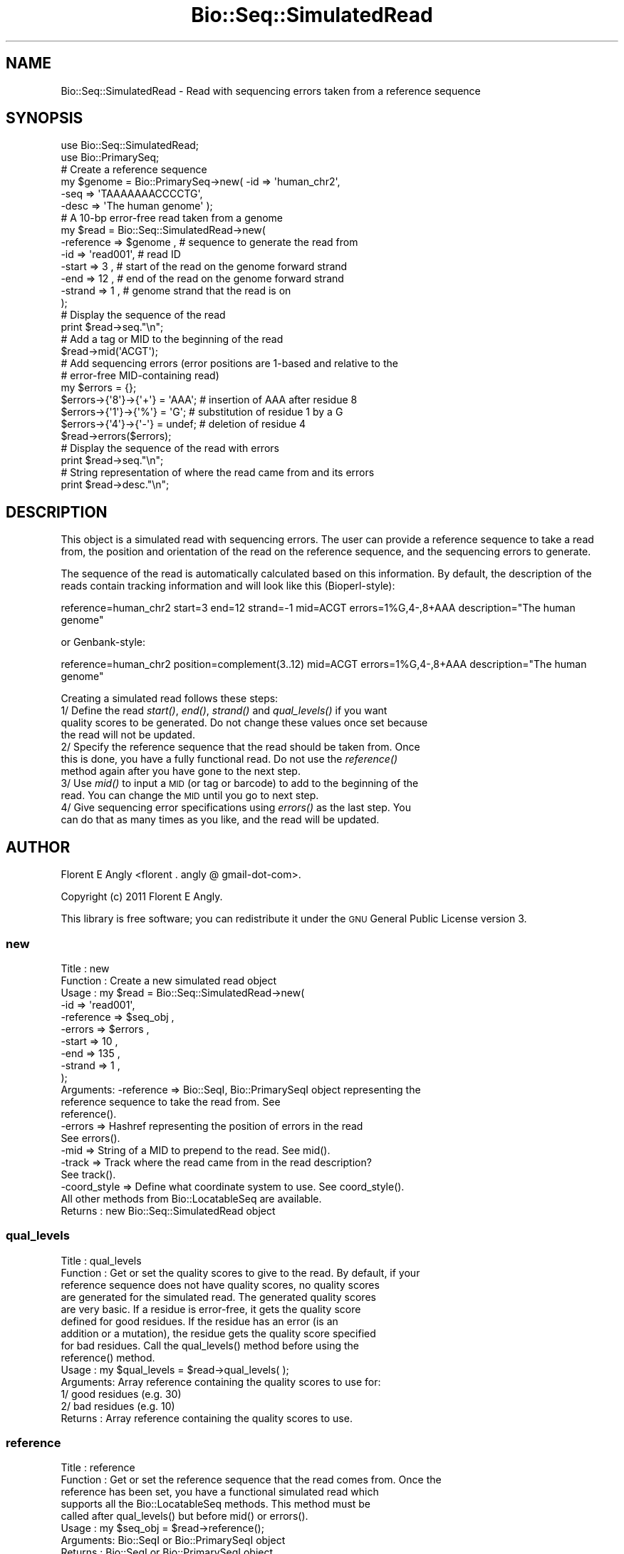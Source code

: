 .\" Automatically generated by Pod::Man 4.09 (Pod::Simple 3.35)
.\"
.\" Standard preamble:
.\" ========================================================================
.de Sp \" Vertical space (when we can't use .PP)
.if t .sp .5v
.if n .sp
..
.de Vb \" Begin verbatim text
.ft CW
.nf
.ne \\$1
..
.de Ve \" End verbatim text
.ft R
.fi
..
.\" Set up some character translations and predefined strings.  \*(-- will
.\" give an unbreakable dash, \*(PI will give pi, \*(L" will give a left
.\" double quote, and \*(R" will give a right double quote.  \*(C+ will
.\" give a nicer C++.  Capital omega is used to do unbreakable dashes and
.\" therefore won't be available.  \*(C` and \*(C' expand to `' in nroff,
.\" nothing in troff, for use with C<>.
.tr \(*W-
.ds C+ C\v'-.1v'\h'-1p'\s-2+\h'-1p'+\s0\v'.1v'\h'-1p'
.ie n \{\
.    ds -- \(*W-
.    ds PI pi
.    if (\n(.H=4u)&(1m=24u) .ds -- \(*W\h'-12u'\(*W\h'-12u'-\" diablo 10 pitch
.    if (\n(.H=4u)&(1m=20u) .ds -- \(*W\h'-12u'\(*W\h'-8u'-\"  diablo 12 pitch
.    ds L" ""
.    ds R" ""
.    ds C` ""
.    ds C' ""
'br\}
.el\{\
.    ds -- \|\(em\|
.    ds PI \(*p
.    ds L" ``
.    ds R" ''
.    ds C`
.    ds C'
'br\}
.\"
.\" Escape single quotes in literal strings from groff's Unicode transform.
.ie \n(.g .ds Aq \(aq
.el       .ds Aq '
.\"
.\" If the F register is >0, we'll generate index entries on stderr for
.\" titles (.TH), headers (.SH), subsections (.SS), items (.Ip), and index
.\" entries marked with X<> in POD.  Of course, you'll have to process the
.\" output yourself in some meaningful fashion.
.\"
.\" Avoid warning from groff about undefined register 'F'.
.de IX
..
.if !\nF .nr F 0
.if \nF>0 \{\
.    de IX
.    tm Index:\\$1\t\\n%\t"\\$2"
..
.    if !\nF==2 \{\
.        nr % 0
.        nr F 2
.    \}
.\}
.\"
.\" Accent mark definitions (@(#)ms.acc 1.5 88/02/08 SMI; from UCB 4.2).
.\" Fear.  Run.  Save yourself.  No user-serviceable parts.
.    \" fudge factors for nroff and troff
.if n \{\
.    ds #H 0
.    ds #V .8m
.    ds #F .3m
.    ds #[ \f1
.    ds #] \fP
.\}
.if t \{\
.    ds #H ((1u-(\\\\n(.fu%2u))*.13m)
.    ds #V .6m
.    ds #F 0
.    ds #[ \&
.    ds #] \&
.\}
.    \" simple accents for nroff and troff
.if n \{\
.    ds ' \&
.    ds ` \&
.    ds ^ \&
.    ds , \&
.    ds ~ ~
.    ds /
.\}
.if t \{\
.    ds ' \\k:\h'-(\\n(.wu*8/10-\*(#H)'\'\h"|\\n:u"
.    ds ` \\k:\h'-(\\n(.wu*8/10-\*(#H)'\`\h'|\\n:u'
.    ds ^ \\k:\h'-(\\n(.wu*10/11-\*(#H)'^\h'|\\n:u'
.    ds , \\k:\h'-(\\n(.wu*8/10)',\h'|\\n:u'
.    ds ~ \\k:\h'-(\\n(.wu-\*(#H-.1m)'~\h'|\\n:u'
.    ds / \\k:\h'-(\\n(.wu*8/10-\*(#H)'\z\(sl\h'|\\n:u'
.\}
.    \" troff and (daisy-wheel) nroff accents
.ds : \\k:\h'-(\\n(.wu*8/10-\*(#H+.1m+\*(#F)'\v'-\*(#V'\z.\h'.2m+\*(#F'.\h'|\\n:u'\v'\*(#V'
.ds 8 \h'\*(#H'\(*b\h'-\*(#H'
.ds o \\k:\h'-(\\n(.wu+\w'\(de'u-\*(#H)/2u'\v'-.3n'\*(#[\z\(de\v'.3n'\h'|\\n:u'\*(#]
.ds d- \h'\*(#H'\(pd\h'-\w'~'u'\v'-.25m'\f2\(hy\fP\v'.25m'\h'-\*(#H'
.ds D- D\\k:\h'-\w'D'u'\v'-.11m'\z\(hy\v'.11m'\h'|\\n:u'
.ds th \*(#[\v'.3m'\s+1I\s-1\v'-.3m'\h'-(\w'I'u*2/3)'\s-1o\s+1\*(#]
.ds Th \*(#[\s+2I\s-2\h'-\w'I'u*3/5'\v'-.3m'o\v'.3m'\*(#]
.ds ae a\h'-(\w'a'u*4/10)'e
.ds Ae A\h'-(\w'A'u*4/10)'E
.    \" corrections for vroff
.if v .ds ~ \\k:\h'-(\\n(.wu*9/10-\*(#H)'\s-2\u~\d\s+2\h'|\\n:u'
.if v .ds ^ \\k:\h'-(\\n(.wu*10/11-\*(#H)'\v'-.4m'^\v'.4m'\h'|\\n:u'
.    \" for low resolution devices (crt and lpr)
.if \n(.H>23 .if \n(.V>19 \
\{\
.    ds : e
.    ds 8 ss
.    ds o a
.    ds d- d\h'-1'\(ga
.    ds D- D\h'-1'\(hy
.    ds th \o'bp'
.    ds Th \o'LP'
.    ds ae ae
.    ds Ae AE
.\}
.rm #[ #] #H #V #F C
.\" ========================================================================
.\"
.IX Title "Bio::Seq::SimulatedRead 3"
.TH Bio::Seq::SimulatedRead 3 "2019-10-27" "perl v5.26.2" "User Contributed Perl Documentation"
.\" For nroff, turn off justification.  Always turn off hyphenation; it makes
.\" way too many mistakes in technical documents.
.if n .ad l
.nh
.SH "NAME"
Bio::Seq::SimulatedRead \- Read with sequencing errors taken from a reference sequence
.SH "SYNOPSIS"
.IX Header "SYNOPSIS"
.Vb 2
\&    use Bio::Seq::SimulatedRead;
\&    use Bio::PrimarySeq;
\&  
\&    # Create a reference sequence
\&    my $genome = Bio::PrimarySeq\->new( \-id    => \*(Aqhuman_chr2\*(Aq,
\&                                       \-seq   => \*(AqTAAAAAAACCCCTG\*(Aq,
\&                                       \-desc  => \*(AqThe human genome\*(Aq );
\&
\&    # A 10\-bp error\-free read taken from a genome
\&    my $read = Bio::Seq::SimulatedRead\->new(
\&       \-reference => $genome  , # sequence to generate the read from
\&       \-id        => \*(Aqread001\*(Aq, # read ID
\&       \-start     => 3        , # start of the read on the genome forward strand
\&       \-end       => 12       , # end of the read on the genome forward strand
\&       \-strand    => 1        , # genome strand that the read is on
\&    );
\&
\&    # Display the sequence of the read
\&    print $read\->seq."\en";
\&
\&    # Add a tag or MID to the beginning of the read
\&    $read\->mid(\*(AqACGT\*(Aq);
\&
\&    # Add sequencing errors (error positions are 1\-based and relative to the
\&    # error\-free MID\-containing read)
\&    my $errors = {};
\&    $errors\->{\*(Aq8\*(Aq}\->{\*(Aq+\*(Aq} = \*(AqAAA\*(Aq; # insertion of AAA after residue 8
\&    $errors\->{\*(Aq1\*(Aq}\->{\*(Aq%\*(Aq} = \*(AqG\*(Aq;   # substitution of residue 1 by a G
\&    $errors\->{\*(Aq4\*(Aq}\->{\*(Aq\-\*(Aq} = undef; # deletion of residue 4
\&    $read\->errors($errors);
\&
\&    # Display the sequence of the read with errors
\&    print $read\->seq."\en";
\&
\&    # String representation of where the read came from and its errors
\&    print $read\->desc."\en";
.Ve
.SH "DESCRIPTION"
.IX Header "DESCRIPTION"
This object is a simulated read with sequencing errors. The user can provide a
reference sequence to take a read from, the position and orientation of the 
read on the reference sequence, and the sequencing errors to generate.
.PP
The sequence of the read is automatically calculated based on this information.
By default, the description of the reads contain tracking information and will
look like this (Bioperl-style):
.PP
.Vb 1
\&  reference=human_chr2 start=3 end=12 strand=\-1 mid=ACGT errors=1%G,4\-,8+AAA description="The human genome"
.Ve
.PP
or Genbank-style:
.PP
.Vb 1
\&  reference=human_chr2 position=complement(3..12) mid=ACGT errors=1%G,4\-,8+AAA description="The human genome"
.Ve
.PP
Creating a simulated read follows these steps:
  1/ Define the read \fIstart()\fR, \fIend()\fR, \fIstrand()\fR and \fIqual_levels()\fR if you want
     quality scores to be generated. Do not change these values once set because
     the read will not be updated.
  2/ Specify the reference sequence that the read should be taken from. Once
     this is done, you have a fully functional read. Do not use the \fIreference()\fR
     method again after you have gone to the next step.
  3/ Use \fImid()\fR to input a \s-1MID\s0 (or tag or barcode) to add to the beginning of the
     read. You can change the \s-1MID\s0 until you go to next step.
  4/ Give sequencing error specifications using \fIerrors()\fR as the last step. You
     can do that as many times as you like, and the read will be updated.
.SH "AUTHOR"
.IX Header "AUTHOR"
Florent E Angly <florent . angly @ gmail\-dot\-com>.
.PP
Copyright (c) 2011 Florent E Angly.
.PP
This library is free software; you can redistribute it under the \s-1GNU\s0 General
Public License version 3.
.SS "new"
.IX Subsection "new"
.Vb 10
\& Title    : new
\& Function : Create a new simulated read object
\& Usage    : my $read = Bio::Seq::SimulatedRead\->new(
\&               \-id        => \*(Aqread001\*(Aq,
\&               \-reference => $seq_obj ,
\&               \-errors    => $errors  ,
\&               \-start     => 10       ,
\&               \-end       => 135      ,
\&               \-strand    => 1        ,
\&            );
\& Arguments: \-reference   => Bio::SeqI, Bio::PrimarySeqI object representing the
\&                            reference sequence to take the read from. See
\&                            reference().
\&            \-errors      => Hashref representing the position of errors in the read
\&                            See errors().
\&            \-mid         => String of a MID to prepend to the read. See mid().
\&            \-track       => Track where the read came from in the read description?
\&                            See track().
\&            \-coord_style => Define what coordinate system to use. See coord_style().
\&            All other methods from Bio::LocatableSeq are available.
\& Returns  : new Bio::Seq::SimulatedRead object
.Ve
.SS "qual_levels"
.IX Subsection "qual_levels"
.Vb 10
\& Title    : qual_levels
\& Function : Get or set the quality scores to give to the read. By default, if your
\&            reference sequence does not have quality scores, no quality scores
\&            are generated for the simulated read. The generated quality scores
\&            are very basic. If a residue is error\-free, it gets the quality score
\&            defined for good residues. If the residue has an error (is an
\&            addition or a mutation), the residue gets the quality score specified
\&            for bad residues. Call the qual_levels() method before using the
\&            reference() method.
\& Usage    : my $qual_levels = $read\->qual_levels( );
\& Arguments: Array reference containing the quality scores to use for:
\&            1/ good residues (e.g. 30)
\&            2/ bad residues (e.g. 10)
\& Returns  : Array reference containing the quality scores to use.
.Ve
.SS "reference"
.IX Subsection "reference"
.Vb 8
\& Title    : reference
\& Function : Get or set the reference sequence that the read comes from. Once the
\&            reference has been set, you have a functional simulated read which
\&            supports all the Bio::LocatableSeq methods. This method must be
\&            called after qual_levels() but before mid() or errors().
\& Usage    : my $seq_obj = $read\->reference();
\& Arguments: Bio::SeqI or Bio::PrimarySeqI object
\& Returns  : Bio::SeqI or Bio::PrimarySeqI object
.Ve
.SS "mid"
.IX Subsection "mid"
.Vb 7
\& Title    : mid
\& Function : Get or set a multiplex identifier (or MID, or tag, or barcode) to
\&            add to the read. By default, no MID is used. This method must be
\&            called after reference() but before errors().
\& Usage    : my $mid = read\->mid();
\& Arguments: MID sequence string (e.g. \*(AqACGT\*(Aq)
\& Returns  : MID sequence string
.Ve
.SS "errors"
.IX Subsection "errors"
.Vb 10
\& Title    : errors
\& Function : Get or set the sequencing errors and update the read. By default, no
\&            errors are made. This method must be called after the mid() method.
\& Usage    : my $errors = $read\->errors();
\& Arguments: Reference to a hash of the position and nature of sequencing errors.
\&            The positions are 1\-based relative to the error\-free MID\-containing
\&            read (not relative to the reference sequence). For example:
\&               $errors\->{34}\->{\*(Aq%\*(Aq} = \*(AqT\*(Aq  ; # substitution of residue 34 by a T
\&               $errors\->{23}\->{\*(Aq+\*(Aq} = \*(AqGG\*(Aq ; # insertion of GG after residue 23
\&               $errors\->{45}\->{\*(Aq\-\*(Aq} = undef; # deletion of residue 45
\&            Substitutions and deletions are for a single residue, but additions
\&            can be additions of several residues.
\&            An alternative way to specify errors is by using array references
\&            instead of scalar for the hash values. This allows one to specify
\&            redundant mutations. For example, the case presented above would
\&            result in the same read sequence as the example below:
\&               $errors\->{34}\->{\*(Aq%\*(Aq} = [\*(AqC\*(Aq, \*(AqT\*(Aq]    ; # substitution by a C and then a T
\&               $errors\->{23}\->{\*(Aq+\*(Aq} = [\*(AqG\*(Aq, \*(AqG\*(Aq]    ; # insertion of G and then a G
\&               $errors\->{45}\->{\*(Aq\-\*(Aq} = [undef, undef]; # deletion of residue, and again
\& Returns  : Reference to a hash of the position and nature of sequencing errors.
.Ve
.SS "track"
.IX Subsection "track"
.Vb 6
\& Title    : track
\& Function : Get or set the tracking status in the read description. By default,
\&            tracking is on. This method can be called at any time.
\& Usage    : my $track = $read\->track();
\& Arguments: 1 for tracking, 0 otherwise
\& Returns  : 1 for tracking, 0 otherwise
.Ve
.SS "coord_style"
.IX Subsection "coord_style"
.Vb 10
\& Title    : coord_style
\& Function : When tracking is on, define which 1\-based coordinate system to use
\&            in the read description:
\&              * \*(Aqbioperl\*(Aq uses the start, end and strand keywords (default),
\&                similarly to the GFF3 format. Example:
\&                  start=1 end=10 strand=+1
\&                  start=1 end=10 strand=\-1
\&              * \*(Aqgenbank\*(Aq does only provide the position keyword. Example:
\&                  position=1..10
\&                  position=complement(1..10)
\& Usage    : my $coord_style = $read\->track();
\& Arguments: \*(Aqbioperl\*(Aq or \*(Aqgenbank\*(Aq
\& Returns  : \*(Aqbioperl\*(Aq or \*(Aqgenbank\*(Aq
.Ve

